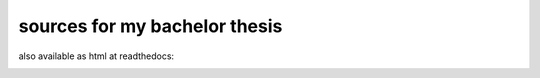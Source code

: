 sources for my bachelor thesis
==============================


also available as html at readthedocs:

.. image:: http://readthedocs.org/projects/ba-thesis/badge/?version=latest
   :target: http://ba-thesis.readthedocs.io/en/latest/?badge=latest
   :alt: Documentation Status
